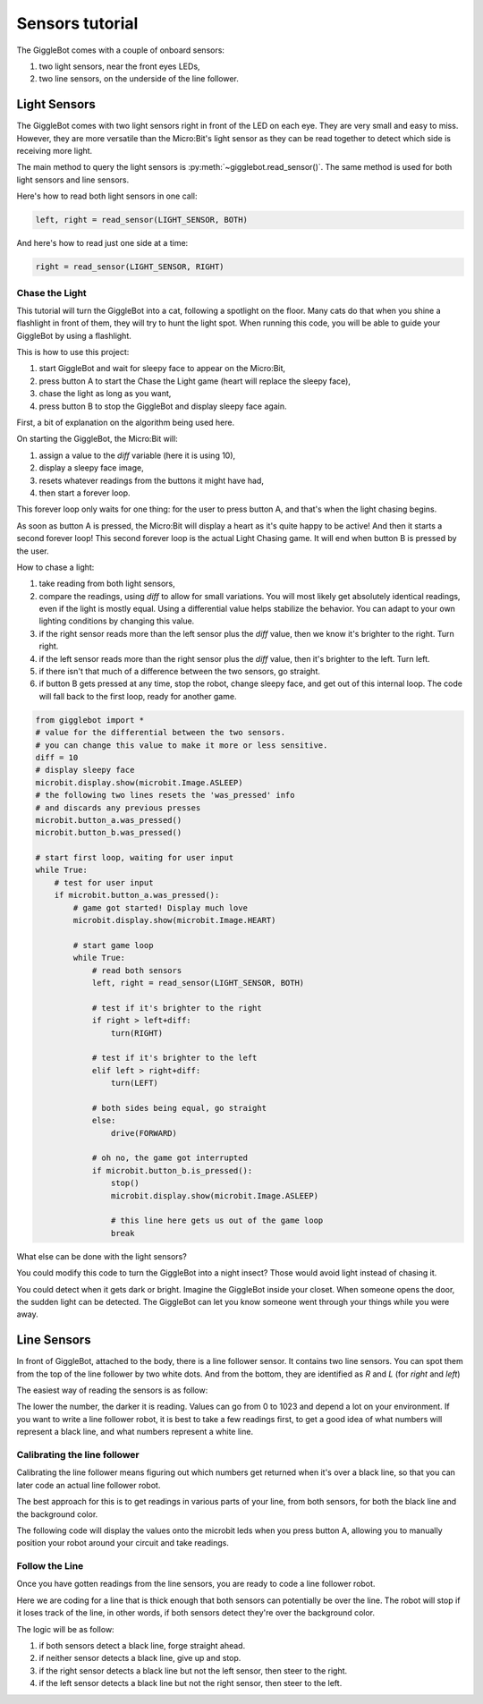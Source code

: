 Sensors tutorial
================

The GiggleBot comes with a couple of onboard sensors:

#. two light sensors, near the front eyes LEDs,
#. two line sensors, on the underside of the line follower.

Light Sensors
-------------

The GiggleBot comes with two light sensors right in front of the LED on each eye. They are very small and easy to miss. 
However, they are more versatile than the Micro:Bit's light sensor as they can be read together to detect which side is receiving more light.

The main method to query the light sensors is :py:meth:`~gigglebot.read_sensor()`.  The same method is used for both light sensors and line sensors. 

Here's how to read both light sensors in one call:

.. code::

   left, right = read_sensor(LIGHT_SENSOR, BOTH)

And here's how to read just one side at a time:

.. code::

   right = read_sensor(LIGHT_SENSOR, RIGHT)


Chase the Light
^^^^^^^^^^^^^^^

This tutorial will turn the GiggleBot into a cat, following a spotlight on the 
floor. Many cats do that when you shine a flashlight in front of them, they will 
try to hunt the light spot. When running this code, you will be able to guide 
your GiggleBot by using a flashlight. 

This is how to use this project:

#. start GiggleBot and wait for sleepy face to appear on the Micro:Bit,
#. press button A to start the Chase the Light game (heart will replace the sleepy face),
#. chase the light as long as you want,
#. press button B to stop the GiggleBot and display sleepy face again.

First, a bit of explanation on the algorithm being used here.

On starting the GiggleBot, the Micro:Bit will:

#. assign a value to the `diff` variable (here it is using 10),
#. display a sleepy face image,
#. resets whatever readings from the buttons it might have had, 
#. then start a forever loop.

This forever loop only waits for one thing: 
for the user to press button A, and that's when the light chasing begins.

As soon as button A is pressed, the Micro:Bit will display a heart as it's 
quite happy to be active! And then it starts a second forever loop! This second 
forever loop is the actual Light Chasing game. It will end when button B is 
pressed by the user.

How to chase a light:

#. take reading from both light sensors,
#. compare the readings, using `diff` to allow for small variations. You will most likely get absolutely identical readings, even if the light is mostly equal. Using a differential value helps stabilize the behavior. You can adapt to your own lighting conditions by changing this value.
#. if the right sensor reads more than the left sensor plus the `diff` value, then we know it's brighter to the right. Turn right.
#. if the left sensor reads more than the right sensor plus the `diff` value, then it's brighter to the left. Turn left.
#. if there isn't that much of a difference between the two sensors, go straight. 
#. if button B gets pressed at any time, stop the robot, change sleepy face, and get out of this internal loop. The code will fall back to the first loop, ready for another game.



.. code::

   from gigglebot import *
   # value for the differential between the two sensors.
   # you can change this value to make it more or less sensitive.
   diff = 10
   # display sleepy face
   microbit.display.show(microbit.Image.ASLEEP)
   # the following two lines resets the 'was_pressed' info 
   # and discards any previous presses
   microbit.button_a.was_pressed()
   microbit.button_b.was_pressed()

   # start first loop, waiting for user input
   while True:
       # test for user input
       if microbit.button_a.was_pressed():
           # game got started! Display much love
           microbit.display.show(microbit.Image.HEART)

           # start game loop
           while True:
               # read both sensors
               left, right = read_sensor(LIGHT_SENSOR, BOTH)

               # test if it's brighter to the right
               if right > left+diff:
                   turn(RIGHT)

               # test if it's brighter to the left 
               elif left > right+diff:
                   turn(LEFT)

               # both sides being equal, go straight
               else:
                   drive(FORWARD)

               # oh no, the game got interrupted
               if microbit.button_b.is_pressed():
                   stop()
                   microbit.display.show(microbit.Image.ASLEEP)

                   # this line here gets us out of the game loop
                   break

What else can be done with the light sensors?

You could modify this code to turn the GiggleBot into a night insect? Those would 
avoid light instead of chasing it. 

You could detect when it gets dark or bright. Imagine the GiggleBot inside your 
closet. When someone opens the door, the sudden light can be detected. The GiggleBot 
can let you know someone went through your things while you were away.

Line Sensors
------------

In front of GiggleBot, attached to the body, there is a line follower sensor. 
It contains two line sensors. You can spot them from the top of the line 
follower by two white dots. And from the bottom, they are identified as *R* and 
*L* (for *right* and *left*)

The easiest way of reading the sensors is as follow:

.. code:
   left, right = read_sensor(LINE_SENSOR, BOTH)

The lower the number, the darker it is reading. Values can go from 0 to 1023 
and depend a lot on your environment. If you want to write a line follower 
robot, it is best to take a few readings first, to get a good idea of what
numbers will represent a black line, and what numbers represent a white line.

Calibrating the line follower
^^^^^^^^^^^^^^^^^^^^^^^^^^^^^

Calibrating the line follower means figuring out which numbers get returned
when it's over a black line, so that you can later code an actual line
follower robot. 

The best approach for this is to get readings in various parts of your line, 
from both sensors, for both the black line and the background color.

The following code will display the values onto the microbit leds when you 
press button A, allowing you to manually position your robot around your 
circuit and take readings.

.. code:
   from gigglebot import *
   # reset all previous readings of button_a
   # strictly speaking this is not necessary 
   # it is just a safety thing
   microbit.button_a.was_pressed()
   while True:
       if microbit.button_a.is_pressed():
           left, right = read_sensor(LINE_SENSOR, BOTH)
           microbit.display.scroll(left)
           microbit.display.scroll(right)

Follow the Line
^^^^^^^^^^^^^^^

Once you have gotten readings from the line sensors, you are ready to code
a line follower robot. 

Here we are coding for a line that is thick enough that both sensors can 
potentially be over the line. The robot will stop if it loses track of the line, 
in other words, if both sensors detect they're over the background color.

The logic will be as follow:

#. if both sensors detect a black line, forge straight ahead.
#. if neither sensor detects a black line, give up and stop.
#. if the right sensor detects a black line but not the left sensor, then steer to the right.
#. if the left sensor detects a black line but not the right sensor, then steer to the left.

.. code:
   from gigglebot import *
   # reset all previous readings of button_a
   # strictly speaking this is not necessary 
   # it is just a safety thing
   microbit.button_a.was_pressed()
   microbit.display.show(microbit.Image.YES)
   strip=init()
   # speed needs to be set according to your line and battery level
   set_speed(60, 60)
   # threshold is a little over the highest number you got that indicates a 
   # black line.
   threshold = 90
   while True:
       # if both buttons are pressed, run calibration code
       if microbit.button_a.is_pressed() and microbit.button_b.is_pressed():
           left, right = read_sensor(LINE_SENSOR, BOTH)
           microbit.display.scroll(left)
           microbit.display.scroll(right)
       # if button A is pressed run line following code until button B gets pressed
       # or until we're over white/background
       if microbit.button_a.is_pressed():
           while not microbit.button_b.is_pressed():
               left, right = read_sensor(LINE_SENSOR, BOTH)
               if left < threshold and right < threshold:
                   # both sensors detect the line
                   strip[2]=(0,255,0)
                   strip[8]=(0,255,0)
                   strip.show()
                   drive(FORWARD)
               elif right > threshold and left > threshold:
                   # neither sensor detects the line
                   stop()
                   strip[2]=(255,0,0)
                   strip[8]=(255,0,0)
                   strip.show()
                   break
               elif left > threshold and right < threshold:
                  # only the right sensor detects the line
                   strip[2]=(0,255,0)
                   strip[8]=(0,0,0)
                   strip.show()
                   turn(RIGHT)
               elif right > threshold and left < threshold:
                   # only the left sensor detects the line
                   strip[2]=(0,0,0)
                   strip[8]=(0,255,0)
                   strip.show()
                   turn(LEFT)
               microbit.sleep(50)
           stop()